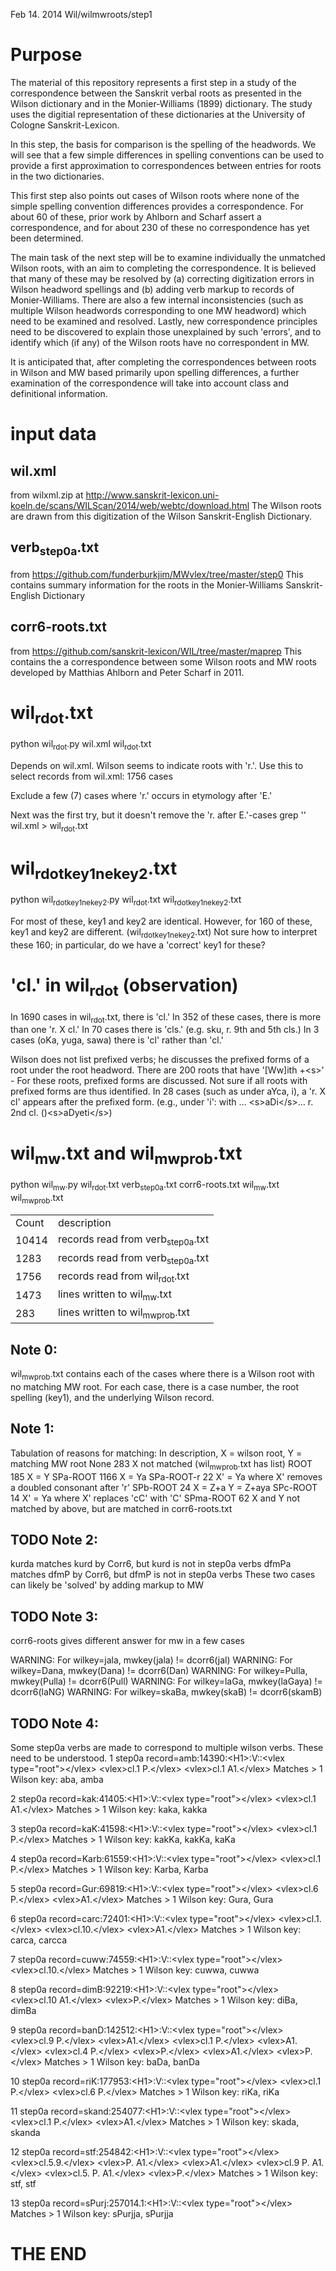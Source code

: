 
Feb 14. 2014
Wil/wilmwroots/step1

* Purpose
The material of this repository represents a first step in a study
of the correspondence between the Sanskrit verbal roots as presented in 
the Wilson dictionary and in the Monier-Williams (1899) dictionary. 
The study uses the digitial representation of these 
dictionaries at the University of Cologne Sanskrit-Lexicon.

In this step, the basis for comparison is the spelling of the headwords.
We will see that a few simple differences in spelling conventions 
can be used to provide a first approximation to correspondences between
entries for roots in the two dictionaries.

This first step also points out cases of Wilson roots where none of the simple
spelling convention differences provides a correspondence. For about 60 of 
these, prior work by Ahlborn and Scharf assert a correspondence, and for about
230 of these no correspondence has yet been determined.  

The main task of the next step will be to examine individually the unmatched 
Wilson roots, with an aim to completing the correspondence. It is 
believed that many of these may be resolved by (a) correcting
digitization errors in Wilson headword spellings and (b) adding verb markup to
records of Monier-Williams.  There are also a few internal inconsistencies
(such as multiple Wilson headwords corresponding to one MW headword) which
need to be examined and resolved.  Lastly, new correspondence principles
need to be discovered to explain those unexplained by such 'errors', and to
identify which (if any) of the Wilson roots have no correspondent in MW.


It is anticipated that, after completing the correspondences between roots
in Wilson and MW based primarily upon spelling differences,  a further
examination of the correspondence will take into account 
class and definitional information.


* input data
** wil.xml 
  from wilxml.zip at http://www.sanskrit-lexicon.uni-koeln.de/scans/WILScan/2014/web/webtc/download.html
  The Wilson roots are drawn from this digitization of the Wilson 
  Sanskrit-English Dictionary.
** verb_step0a.txt 
 from  https://github.com/funderburkjim/MWvlex/tree/master/step0
 This contains summary information for the roots in the Monier-Williams
 Sanskrit-English Dictionary

** corr6-roots.txt 
 from  https://github.com/sanskrit-lexicon/WIL/tree/master/maprep
 This contains the a correspondence between some Wilson roots and MW roots 
 developed by Matthias Ahlborn and Peter Scharf in 2011.

* wil_rdot.txt 
python wil_rdot.py wil.xml wil_rdot.txt 

Depends on wil.xml.
Wilson seems to indicate roots with  'r.'.
Use this to select records from wil.xml:
1756 cases

Exclude a few (7) cases where 'r.' occurs in etymology after 'E.'

Next was the first try, but it doesn't remove the 'r. after E.'-cases
grep '\Wr[.]\W' wil.xml > wil_rdot.txt


* wil_rdot_key1_ne_key2.txt
python wil_rdot_key1_ne_key2.py wil_rdot.txt wil_rdot_key1_ne_key2.txt

For most of these, key1 and key2 are identical.
However, for 160 of these, key1 and key2 are different.
 (wil_rdot_key1_ne_key2.txt)
Not sure how to interpret these 160; in particular, do we have a
'correct' key1 for these?

* 'cl.' in wil_rdot (observation)
In 1690 cases in wil_rdot.txt, there is 'cl.'
 In 352 of these cases, there is more than one 'r. X cl.'
In 70 cases there is 'cls.' (e.g. sku, r. 9th and 5th cls.)
In 3 cases (oKa, yuga, sawa) there is 'cl' rather than 'cl.'

Wilson does not list prefixed verbs;  he discusses the prefixed forms of
a root under the root headword.  There are 200 roots that have 
'[Ww]ith +<s>' - For these roots, prefixed forms are discussed.  Not sure
if all roots with prefixed forms are thus identified.
In 28 cases (such as under aYca, i), a 'r. X cl' appears after the
prefixed form.  (e.g., under 'i': with ... <s>aDi</s>... r. 2nd cl. ()<s>aDyeti</s>)


* wil_mw.txt and wil_mw_prob.txt

python wil_mw.py wil_rdot.txt verb_step0a.txt corr6-roots.txt wil_mw.txt wil_mw_prob.txt

|Count | description |
|10414 |records read from verb_step0a.txt|
|1283 |records read from verb_step0a.txt|
|1756 |records read from wil_rdot.txt|
|1473 |lines written to wil_mw.txt|
|283 |lines written to wil_mw_prob.txt|

** Note 0: 
 wil_mw_prob.txt contains each of the cases where there is a Wilson root
with no matching MW root.  For each case, there is a case number, the
root spelling (key1), and the underlying Wilson record.

** Note 1: 
  Tabulation of reasons for matching:
  In description, X = wilson root, Y = matching MW root
None        283   X not matched  (wil_mw_prob.txt has list)
ROOT        185   X = Y
SPa-ROOT   1166   X = Ya
SPa-ROOT-r   22   X' = Ya  where X' removes a doubled consonant after 'r'
SPb-ROOT     24   X = Z+a  Y = Z+aya
SPc-ROOT     14   X' = Ya  where  X' replaces 'cC' with 'C'
SPma-ROOT    62   X and Y not matched by above, but are matched in corr6-roots.txt

** TODO Note 2: 
kurda matches kurd by Corr6, but kurd is not in step0a verbs
dfmPa matches dfmP by Corr6, but dfmP is not in step0a verbs
These two cases can likely be 'solved' by adding markup to MW

** TODO Note 3: 
corr6-roots gives different answer for mw in a few cases

WARNING: For wilkey=jala, mwkey(jala) != dcorr6(jal)
WARNING: For wilkey=Dana, mwkey(Dana) != dcorr6(Dan)
WARNING: For wilkey=Pulla, mwkey(Pulla) != dcorr6(Pull)
WARNING: For wilkey=laGa, mwkey(laGaya) != dcorr6(laNG)
WARNING: For wilkey=skaBa, mwkey(skaB) != dcorr6(skamB)

** TODO Note 4: 
  Some step0a verbs are made to correspond to multiple wilson verbs.
  These need to be understood.
1 step0a record=amb:14390:<H1>:V::<vlex type="root"></vlex> <vlex>cl.1 P.</vlex> <vlex>cl.1 A1.</vlex>
   Matches > 1 Wilson key: aba, amba 

2 step0a record=kak:41405:<H1>:V::<vlex type="root"></vlex> <vlex>cl.1 A1.</vlex>
   Matches > 1 Wilson key: kaka, kakka 

3 step0a record=kaK:41598:<H1>:V::<vlex type="root"></vlex> <vlex>cl.1 P.</vlex>
   Matches > 1 Wilson key: kakKa, kakKa, kaKa 

4 step0a record=Karb:61559:<H1>:V::<vlex type="root"></vlex> <vlex>cl.1 P.</vlex>
   Matches > 1 Wilson key: Karba, Karba 

5 step0a record=Gur:69819:<H1>:V::<vlex type="root"></vlex> <vlex>cl.6 P.</vlex> <vlex>A1.</vlex>
   Matches > 1 Wilson key: Gura, Gura 

6 step0a record=carc:72401:<H1>:V::<vlex type="root"></vlex> <vlex>cl.1.</vlex> <vlex>cl.10.</vlex> <vlex>A1.</vlex>
   Matches > 1 Wilson key: carca, carcca 

7 step0a record=cuww:74559:<H1>:V::<vlex type="root"></vlex> <vlex>cl.10.</vlex>
   Matches > 1 Wilson key: cuwwa, cuwwa 

8 step0a record=dimB:92219:<H1>:V::<vlex type="root"></vlex> <vlex>cl.10 A1.</vlex> <vlex>P.</vlex>
   Matches > 1 Wilson key: diBa, dimBa 

9 step0a record=banD:142512:<H1>:V::<vlex type="root"></vlex> <vlex>cl.9 P.</vlex> <vlex>A1.</vlex> <vlex>cl.1 P.</vlex> <vlex>A1.</vlex> <vlex>cl.4 P.</vlex> <vlex>P.</vlex> <vlex>A1.</vlex> <vlex>P.</vlex>
   Matches > 1 Wilson key: baDa, banDa 

10 step0a record=riK:177953:<H1>:V::<vlex type="root"></vlex> <vlex>cl.1 P.</vlex> <vlex>cl.6 P.</vlex>
   Matches > 1 Wilson key: riKa, riKa 

11 step0a record=skand:254077:<H1>:V::<vlex type="root"></vlex> <vlex>cl.1 P.</vlex> <vlex>A1.</vlex>
   Matches > 1 Wilson key: skada, skanda 

12 step0a record=stf:254842:<H1>:V::<vlex type="root"></vlex> <vlex>cl.5.9.</vlex> <vlex>P. A1.</vlex> <vlex>A1.</vlex> <vlex>cl.9 P. A1.</vlex> <vlex>cl.5. P. A1.</vlex> <vlex>P.</vlex>
   Matches > 1 Wilson key: stf, stf 

13 step0a record=sPurj:257014.1:<H1>:V::<vlex type="root"></vlex>
   Matches > 1 Wilson key: sPurjja, sPurjja 



* THE END
